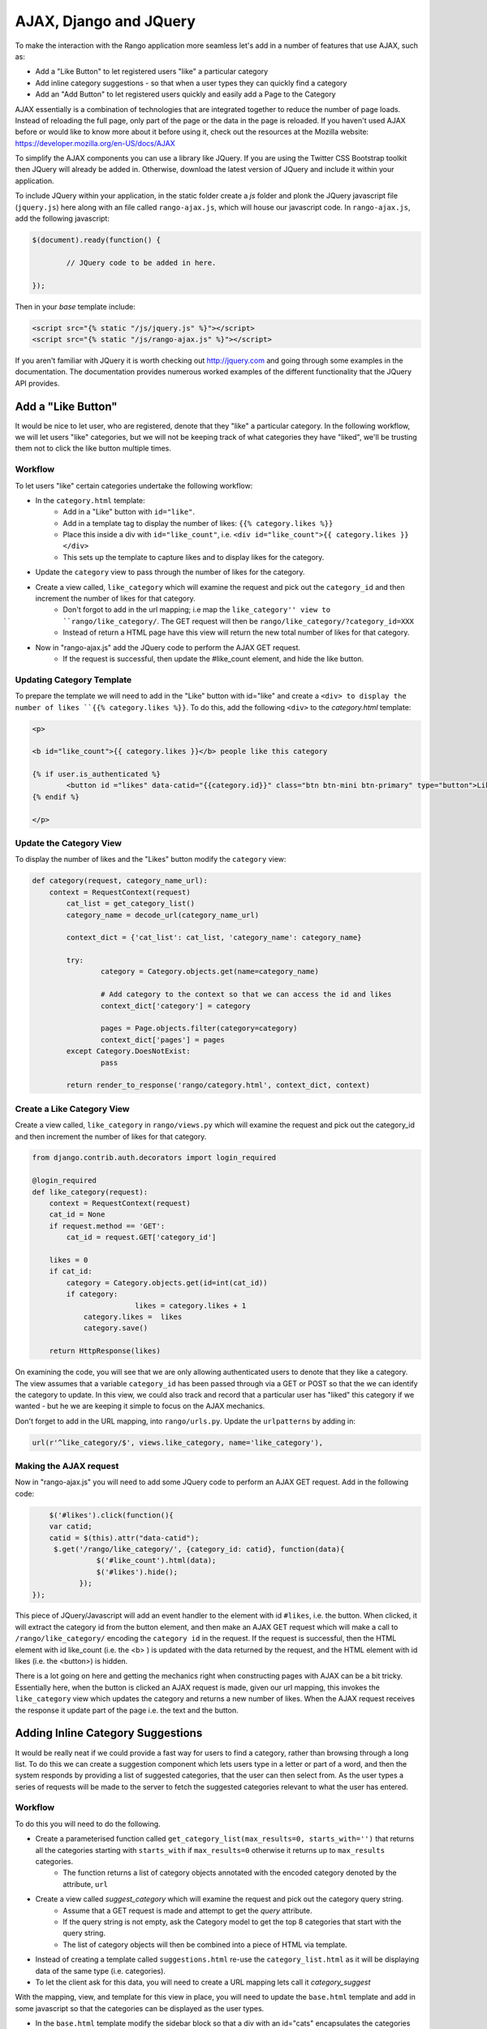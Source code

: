 .. _ajax-label:

AJAX, Django and JQuery
=======================

To make the interaction with the Rango application more seamless let's add in a number of features that use AJAX, such as:

* Add a "Like Button" to let registered users "like" a particular category
* Add inline category suggestions - so that when a user types they can quickly find a category
* Add an "Add Button" to let registered users quickly and easily add a Page to the Category

AJAX essentially is a combination of technologies that are integrated together to reduce the number of page loads. Instead of reloading the full page, only part of the page or the data in the page is reloaded. 	If you haven't used AJAX before or would like to know more about it before using it, check out the resources at the Mozilla website: https://developer.mozilla.org/en-US/docs/AJAX

To simplify the AJAX components you can use a library like JQuery. If you are using the Twitter CSS Bootstrap toolkit then JQuery will already be added in. Otherwise, download the latest version of JQuery and include it within your application.

To include JQuery within your application, in the static folder create a *js* folder and plonk the JQuery javascript file (``jquery.js``) here along with an file called ``rango-ajax.js``, which will house our javascript code. In ``rango-ajax.js``, add the following javascript:

.. code-block:: javascript

	$(document).ready(function() {
	
		// JQuery code to be added in here.
	
	});


Then in your *base* template include:

.. code-block:: html
	
	<script src="{% static "/js/jquery.js" %}"></script>
	<script src="{% static "/js/rango-ajax.js" %}"></script>

If you aren't familiar with JQuery it is worth checking out http://jquery.com and going through some examples in the documentation. The documentation provides numerous worked examples of the different functionality that the JQuery API provides.	



Add a "Like Button" 
--------------------
It would be nice to let user, who are registered, denote that they "like" a particular category. In the following workflow, we will let users "like" categories, but we will not be keeping track of what categories they have "liked", we'll be trusting them not to click the like button multiple times.

Workflow
........

To let users "like" certain categories undertake the following workflow:

* In the ``category.html`` template:
	- Add in a "Like" button with ``id="like"``.
	- Add in a template tag to display the number of likes: ``{{% category.likes %}}``
	- Place this inside a div with ``id="like_count"``, i.e. ``<div id="like_count">{{ category.likes }} </div>``
	- This sets up the template to capture likes and to display likes for the category.
* Update the ``category`` view to pass through the number of likes for the category.
* Create a view called, ``like_category`` which will examine the request and pick out the ``category_id`` and then increment the number of likes for that category.
	- Don't forgot to add in the url mapping; i.e  map the ``like_category'' view to ``rango/like_category/``. The GET request will then be ``rango/like_category/?category_id=XXX``
	- Instead of return a HTML page have this view will return the new total number of likes for that category.
* Now in "rango-ajax.js" add the JQuery code to perform the AJAX GET request.
	- If the request is successful, then update the #like_count element, and hide the like button.


Updating Category Template
..........................
To prepare the template we will need to add in the "Like" button with id="like" and create a ``<div> to display the number of likes ``{{% category.likes %}}``. To do this, add the following ``<div>`` to the *category.html* template:

.. code-block:: html
	
	<p>
	
	<b id="like_count">{{ category.likes }}</b> people like this category
	
	{% if user.is_authenticated %}
		<button id ="likes" data-catid="{{category.id}}" class="btn btn-mini btn-primary" type="button">Like</button>
	{% endif %}
	
	</p>


Update the Category View
........................
To display the number of likes and the "Likes" button modify the ``category`` view:
	
.. code-block:: python
	
	def category(request, category_name_url):
	    context = RequestContext(request)
		cat_list = get_category_list()
		category_name = decode_url(category_name_url)
		
		context_dict = {'cat_list': cat_list, 'category_name': category_name}
		
		try:
			category = Category.objects.get(name=category_name)
			
			# Add category to the context so that we can access the id and likes
			context_dict['category'] = category

			pages = Page.objects.filter(category=category)
			context_dict['pages'] = pages
		except Category.DoesNotExist:
			pass
		
		return render_to_response('rango/category.html', context_dict, context)

Create a Like Category View
...........................
Create a view called, ``like_category`` in ``rango/views.py`` which will examine the request and pick out the category_id and then increment the number of likes for that category. 

.. code-block:: python
	
	from django.contrib.auth.decorators import login_required

	@login_required
	def like_category(request):
	    context = RequestContext(request)
	    cat_id = None
	    if request.method == 'GET':
	        cat_id = request.GET['category_id']

	    likes = 0
	    if cat_id:
	        category = Category.objects.get(id=int(cat_id))
	        if category:
				likes = category.likes + 1
	            category.likes =  likes 
	            category.save()
		
	    return HttpResponse(likes)

On examining the code, you will see that we are only allowing authenticated users to denote that they like a category. The view assumes that a variable ``category_id`` has been passed through via a GET or POST so that the we can identify the category to update. In this view, we could also track and record that a particular user has "liked" this category if we wanted - but he we are keeping it simple to focus on the AJAX mechanics.

Don't forget to add in the URL mapping, into ``rango/urls.py``. Update the ``urlpatterns`` by adding in:

.. code-block:: python
	
	url(r'^like_category/$', views.like_category, name='like_category'),


Making the AJAX request
.......................
Now in "rango-ajax.js" you will need to add some JQuery code to perform an AJAX GET request. Add in the following code:

.. code-block:: javascript
	
		$('#likes').click(function(){
	        var catid;
	        catid = $(this).attr("data-catid");
	         $.get('/rango/like_category/', {category_id: catid}, function(data){
	                   $('#like_count').html(data);
	                   $('#likes').hide();
	               });
	    });

This piece of JQuery/Javascript will add an event handler to the element with id ``#likes``, i.e. the button. When clicked, it will extract the category id from the button element, and then make an AJAX GET request which will make a call to ``/rango/like_category/`` encoding the ``category id`` in the request. If the request is successful, then the HTML element with id like_count (i.e. the <b> ) is updated with the data returned by the request, and the HTML element with id likes (i.e. the <button>) is hidden.

There is a lot going on here and getting the mechanics right when constructing pages with AJAX can be a bit tricky. Essentially here, when the button is clicked an AJAX request is made, given our url mapping, this invokes the ``like_category`` view which updates the category and returns a new number of likes. When the AJAX request receives the response it update part of the page i.e. the text and the button.

Adding Inline Category Suggestions
----------------------------------
It would be really neat if we could provide a fast way for users to find a category, rather than browsing through a long list. To do this we can create a suggestion component which lets users type in a letter or part of a word, and then the system responds by providing a list of suggested categories, that the user can then select from. As the user types a series of requests will be made to the server to fetch the suggested categories relevant to what the user has entered. 


Workflow
........
To do this you will need to do the following.

* Create a parameterised function called ``get_category_list(max_results=0, starts_with='')`` that returns all the categories starting with ``starts_with`` if ``max_results=0`` otherwise it returns up to ``max_results`` categories.
	- The function returns a list of category objects annotated with the encoded category denoted by the attribute, ``url``
* Create a view called *suggest_category* which will examine the request and pick out the category query string.
	- Assume that a GET request is made and attempt to get the *query* attribute.
	- If the query string is not empty, ask the Category model to get the top 8 categories that start with the query string.
	- The list of category objects will then be combined into a piece of HTML via template. 
* Instead of creating a template called ``suggestions.html`` re-use the ``category_list.html`` as it will be displaying data of the same type (i.e. categories).
* To let the client ask for this data, you will need to create a URL mapping lets call it *category_suggest*

With the mapping, view, and template for this view in place, you will need to update the ``base.html`` template and add in some javascript so that the categories can be displayed as the user types.

* In the ``base.html`` template modify the sidebar block so that a div with an id="cats" encapsulates the categories being presented. The JQuery/AJAX will update this element.
	- Above this <div> add an input box for a user to enter the letters of a category, i.e.:

		``<input  class="input-medium search-query" type="text" name="suggestion" value="" id="suggestion" />``
	
* With these elements added into the templates, you can add in some JQuery to update the categories list as the user types.
	- Associate an on keypress event handler to the *input* with ``id="suggestion"``
	- ``$('#suggestion').keyup(function(){ ... })``
	- On keyup, issue an ajax call to retrieve the updated categories list
	- Then use the JQuery ``.get()`` function i.e. ``$(this).get( ... )``
	- If the call is successful, replace the content of the <div> with id="cats" with the data received.
	- Here you can use the JQuery ``.html()`` function i.e. ``$('#cats').html( data )``

Parameterise the Get Category List Function
...........................................
In this helper function we use a filter to find all the categories that start with the string supplied. The filter we use will be ``istartwith``, this will make sure that it doesn't matter whether we use upper-case or lower-case letters. If it on the other hand was important to take into account whether letters was upper-case or not you would use ``startswith`` instead. 

.. code-block:: python

	def get_category_list(max_results=0, starts_with=''):
		cat_list = []
		if starts_with:
			cat_list = Category.objects.filter(name__istartswith=starts_with)
		else:
			cat_list = Category.objects.all()
		
		if max_results > 0:
			if len(cat_list) > max_results:
				cat_list = cat_list[:max_results]
		
		for cat in cat_list:
			cat.url = encode_url(cat.name)
			
		return cat_list

Create a Suggest Category View
..............................
Using the ``get_category_list`` function we can now create a view that returns the top 8 matching results as follows: 

.. code-block:: python
	
	def suggest_category(request):
		context = RequestContext(request)
		cat_list = []
		starts_with = ''
		if request.method == 'GET':
			starts_with = request.GET['suggestion']
		
		cat_list = get_category_list(8, starts_with)
			
		return render_to_response('rango/category_list.html', {'cat_list': cat_list }, context)

Note here we are re-using the ``rango/category_list.html`` template :-). 

Map View to URL
...............
Add the following code to ``urlpatterns`` in ``rango/urls.py``:

.. code-block:: python

	url(r'^suggest_category/$', views.suggest_category, name='suggest_category'),

Update Base Template
....................
In the base template in the sidebar div add in the following HTML code:

.. code-block:: html

	
		<ul class="nav nav-list">
			<li class="nav-header">Find a Category</li>
			<form>
			<label></label>
			<li><input  class="search-query span10" type="text" name="suggestion" value="" id="suggestion" /></li>
			</form>
		</ul>
	{% if cat_list %}
		<div id="cats">
			{% include 'rango/category_list.html' with cat_list=cat_list %}
		</div>	
	{% endif %}

Here we have added in an input box with ``id="suggestion"`` and div with ``id="cats"`` in which we will display the response. We don't need to add a button as we will be adding an event handler on keyup to the input box which will send the suggestion request.

Add AJAX to Request Suggestions
...............................
Add the following JQuery code to the ``js/rango-ajax.js``:

.. code-block:: javascript
	
	$('#suggestion').keyup(function(){
		var query;
		query = $(this).val();
		$.get('/rango/suggest_category/', {suggestion: query}, function(data){
                 $('#cats').html(data);
		});
	});

Here, we attached an event handler to the HTML input element with ``id="suggestion"`` to trigger when a keyup event occurs. When it does the contents of the input box is obtained and placed into the ``query`` variable. Then a AJAX GET request is made calling ``/rango/category_suggest/`` with the ``query`` as the parameter. On success, the HTML element with id="cats" i.e. the div, is updated with the category list html.

Exercises
---------
To let registered users quickly and easily add a Page to the Category put an "Add" button next to each search result.

* Update the ``category.html`` template:
	- Add a mini-button next to each search result (if the user is authenticated), garnish the button with the title and url data, so that the JQuery can pick it out.
	- Put a <div> with ``id="page"`` around the pages in the category so that it can be updated when pages are added.
	- Remove that link to add button, if you like. 
* Create a view auto_add_page that accepts a parameterised GET request (title, url, catid) and adds it to the category
* Map an url to the view ``url(r'^auto_add_page/$', views.auto_add_page, name='auto_add_page'),``
* Add an event handler to the button using JQuery - when added hide the button. The response could also update the pages listed on the category page, too.


Hints
.....
HTML Template code: 

.. code-block:: html
	
	{% if user.is_authenticated %}
		<button data-catid="{{category.id}}" data-title="{{ result.title }}" data-url="{{ result.link }}" class="rango-add btn btn-mini btn-info" type="button">Add</button>
	{% endif %}

JQuery code:

.. code-block: javascript

	$('.rango-add').click(function(){
	    var catid = $(this).attr("data-catid");
		var url = $(this).attr("data-url");
        	var title = $(this).attr("data-title");
        	var me = $(this)
	    	$.get('/rango/auto_add_page/', {category_id: catid, url: url, title: title}, function(data){
	                   	$('#pages').html(data);
	                   	me.hide();
	               		});
	    				});

Note here we are assigned the event handler to all the buttons with class ``rango-add``.

View code:

.. code-block:: python
	
	@login_required
	def auto_add_page(request):
	    context = RequestContext(request)
	    cat_id = None
	    url = None
	    title = None
	    context_dict = {}
	    if request.method == 'GET':
	        cat_id = request.GET['category_id']
	        url = request.GET['url']
	        title = request.GET['title']
	        if cat_id:
	            category = Category.objects.get(id=int(cat_id))
	            p = Page.objects.get_or_create(category=category, title=title, url=url)

	            pages = Page.objects.filter(category=category).order_by('-views')

	            # Adds our results list to the template context under name pages.
	            context_dict['pages'] = pages

	    return render_to_response('rango/page_list.html', context_dict, context)
	

